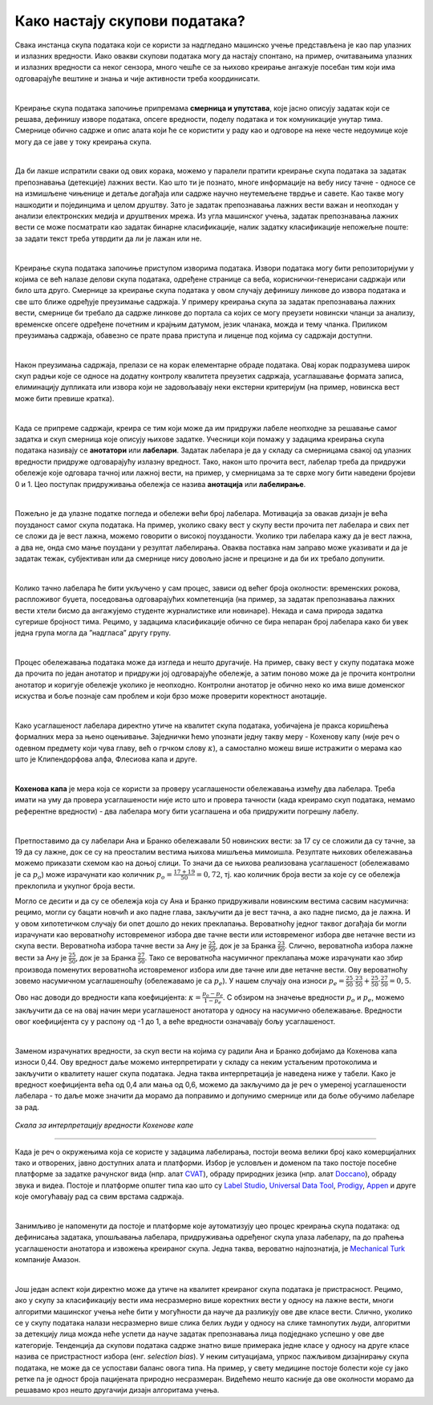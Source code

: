 Како настају скупови података?
===============================

.. infonote::

 У овој секцији ћемо одговорити на питање које ти је сигурно пало на памет у току читања садржаја: како настају скупови 
 података?  Иако је сваки скуп података прича за себе, појмови као што су лабелирање, усаглашеност лабелaра или 
 пристрасност избора су често присутни. Зато читај даље да би сазнао више о овим појмовима!

Свака инстанца скупа података који се користи за надгледано машинско учење представљена је као пар улазних и излазних 
вредности. Иако овакви скупови података могу да настају спонтано, на пример, очитавањима улазних и излазних вредности 
са неког сензора, много чешће се за њихово креирање ангажује посебан тим који има одговарајуће вештине и знања и чије 
активности треба координисати. 

|

Креирање скупа података започиње припремама **смерница и упутстава**, које јасно описују задатак који се решава, дефинишу 
изворе података, опсеге вредности, поделу података и ток комуникације унутар тима. Смернице обично садрже и опис алата 
који ће се користити у раду као и одговоре на неке честе недоумице које могу да се јаве у току креирања скупа. 

|

Да би лакше испратили сваки од ових корака, можемо у паралели пратити креирање скупа података за задатак препознавања 
(детекције) лажних вести. Као што ти је познато, многе информације на вебу нису тачне - односе се на измишљене чињенице 
и детаље догађаја или садрже научно неутемељене тврдње и савете. Као такве могу нашкодити и појединцима и целом друштву. 
Зато је задатак препознавања лажних вести важан и неопходан у анализи електронских медија и друштвених мрежа. 
Из угла машинског учења, задатак препознавања лажних вести се може посматрати као задатак бинарне класификације, 
налик задатку класификације непожељне поште: за задати текст треба утврдити да ли је лажан или не. 

|

Креирање скупа података започиње приступом изворима података. Извори података могу бити репозиторијуми у којима се већ 
налазе делови скупа података, одређене странице са веба, кориснички-генерисани садржаји или било шта друго. 
Смернице за креирање скупа података у овом случају дефинишу линкове до извора података и све што ближе одређује преузимање 
садржаја. У примеру креирања скупа за задатак препознавања лажних вести, смернице би требало да садрже линкове до портала са којих се могу преузети новински 
чланци за анализу, временске опсеге одређене почетним и крајњим датумом, језик чланака, можда и тему чланка. Приликом преузимања садржаја, обавезно се прате 
права приступа и лиценце под којима су садржаји доступни. 

|

Након преузимања садржаја, прелази се на корак елементарне обраде података. Овај корак подразумева широк скуп радњи које се односе на додатну контролу 
квалитета преузетих садржаја, усаглашавање формата записа, елиминацију дупликата или извора који не задовољавају неки екстерни критеријум (на пример, 
новинска вест може бити превише кратка). 

|

Када се припреме садржаји, креира се тим који може да им придружи лабеле неопходне за решавање самог задатка и скуп смерница које описују њихове задатке. 
Учесници који помажу у задацима креирања скупа података називају се **анотатори** или **лабелари**. Задатак лабелара је да у складу са смерницама свакој од улазних 
вредности придруже одговарајућу излазну вредност. Тако, након што прочита вест, лабелар треба да придружи обележје које одговара тачној или лажној вести, на 
пример, у смерницама за те сврхе могу бити наведени бројеви 0 и 1. Цео поступак придруживања обележја се назива **анотација** или **лабелирање**.

|

Пожељно је да улазне податке погледа и обележи већи број лабелара. Мотивација за овакав дизајн је већа поузданост самог скупа података. На пример, уколико 
сваку вест у скупу вести прочита пет лабелара и свих пет се сложи да је вест лажна, можемо говорити о високој поузданости. Уколико три лабелара кажу да је вест 
лажна, а два не, онда смо мање поуздани у резултат лабелирања. Оваква поставка нам заправо може указивати и да је задатак тежак, субјективан или да смернице 
нису довољно јасне и прецизне и да би их требало допунити. 

|

Колико тачно лабелара ће бити укључено у сам процес, зависи од већег броја околности: временских рокова, распложивог буџета, поседовања одговарајућих 
компетенција (на пример, за задатак препознавања лажних вести хтели бисмо да ангажујемо студенте журналистике или новинаре). Некада и сама природа задатка 
сугерише бројност тима. Рецимо, у задацима класификације обично се бира непаран број лабелара како би увек једна група могла да ”надгласа” другу групу. 

|

Процес обележавања података може да изгледа и нешто другачије. На пример, сваку вест у скупу података може да прочита по један анотатор и придружи јој 
одговарајуће обележје, а затим поново може да је прочита контролни анотатор и коригује обележје уколико је неопходно. Контролни анотатор је обично неко 
ко има више доменског искуства и боље познаје сам проблем и који брзо може проверити коректност анотације. 

|

Како усаглашеност лабелара директно утиче на квалитет скупа података, уобичајена је пракса коришћења формалних мера за њено оцењивање. Заједнички ћемо 
упознати једну такву меру - Кохенову капу (није реч о одевном предмету који чува главу, већ о грчком слову :math:`\kappa`), а самостално можеш више истражити о мерама као 
што је Клипендорфова алфа, Флесиова капа и друге. 

|
 
**Кохенова капа** је мера која се користи за проверу усаглашености обележавања између два лабелара. Треба имати на уму да провера усаглашености није исто што и 
провера тачности (када креирамо скуп података, немамо референтне вредности) - два лабелара могу бити усаглашена и оба придружити погрешну лабелу. 

|

Претпоставимо да су лабелари Ана и Бранко обележавали 50 новинских вести: за 17 су се сложили да су тачне, за 19 да су лажне, док се су на преосталим вестима 
њихова мишљења мимоишла. Резултате њихових обележавања можемо приказати схемом као на доњој слици.  То значи да се њихова реализована усаглашеност 
(обележавамо је са :math:`p_o`) може израчунати као количник  :math:`p_o = \frac{17 + 19}{50} = 0,72`, тј. као количник броја вести за које су се обележја преклопила и укупног броја 
вести.

.. image:: ../../_images/kns1.png
  :width: 500
  :align: center

Могло се десити и да су се обележја која су Ана и Бранко придруживали новинским вестима сасвим насумична: рецимо, могли су бацати новчић и ако падне глава, 
закључити да је вест тачна, а ако падне писмо, да је лажна. И у овом хипотетичком случају би опет дошло до неких преклапања. Вероватноћу једног таквог догађаја 
би могли израчунати као вероватноћу истовременог избора две тачне вести или истовременог избора две нетачне вести из скупа вести. Вероватноћа избора тачне 
вести за Ану је :math:`\frac{25}{50}`, док је за Бранка :math:`\frac{23}{50}`. Слично, вероватноћа избора лажне вести за Ану је :math:`\frac{25}{50}`, док је за Бранка :math:`\frac{27}{50}`. 
Тако се вероватноћа насумичног преклапања може израчунати као збир производа поменутих вероватноћа истовременог избора или две тачне или две нетачне вести. Ову вероватноћу зовемо насумичном 
усаглашеношћу (обележавамо је са :math:`p_e`). У нашем случају она износи :math:`p_e = \frac{25}{50} \cdot \frac{23}{50} + \frac{25}{50} \cdot \frac{27}{50} = 0,5`. 

.. image:: ../../_images/kns2.png
  :width: 350
  :align: center


Ово нас доводи до вредности капа коефицијента: :math:`\kappa = \frac{p_o - p_e}{1 - p_e}`. С обзиром на значење вредности :math:`p_o` и :math:`p_e`, можемо 
закључити да се на овај начин мери усаглашеност анотатора у односу на насумично обележавање. Вредности овог 
коефицијента су у распону од -1 до 1, а веће вредности означавају бољу усаглашеност.

|

Заменом израчунатих вредности, за скуп вести на којима су радили Ана и Бранко добијамо да Кохенова капа износи 0,44. Ову вредност даље можемо интерпретирати у 
складу са неким устаљеним протоколима и закључити о квалитету нашег скупа података. Једна таква интерпретација је наведена ниже у табели. Како је вредност 
коефицијента већа од 0,4 али мања од 0,6, можемо да закључимо да је реч о умереној усаглашености лабелара - то даље може значити да морамо да поправимо и 
допунимо смернице или да боље обучимо лабеларе за рад. 

.. figure:: ../../_images/kns4.png
    :width: 350
    :align: center

*Скала за интерпретацију вредности Кохенове капе*

-------

Када је реч о окружењима која се користе у задацима лабелирања, постоји веома велики број како комерцијалних тако и отворених, јавно доступних алата и платформи. 
Избор је условљен и доменом па тако постоје посебне платформе за задатке рачунског вида (нпр. aлат `CVAT <https://github.com/opencv/cvat>`_), обраду природних 
језика (нпр. алат `Doccano <https://github.com/doccano/doccano>`_), 
обраду звука и видеа. Постоје и платформе општег типа као што су `Label Studio <https://github.com/HumanSignal/label-studio>`_, 
`Universal Data Tool <https://universaldatatool.com/>`_, `Prodigy <https://prodi.gy/>`_, `Appen <https://appen.com/>`_ и друге које омогућавају рад са свим врстама 
садржаја. 

|

Занимљиво је напоменути да постоје и платформе које аутоматизују цео процес креирања скупа података: од дефинисања задатака, упошљавања лабелара, придруживања 
одређеног скупа улаза лабелару, па до праћења усаглашености анотатора и извожења креираног скупа. Једна таква, вероватно најпознатија, је 
`Mechanical Turk <https://www.mturk.com/>`_ компаније Амазон. 

|

Још један аспект који директно може да утиче на квалитет креираног скупа података је пристрасност. Рецимо, ако у скупу за класификацију вести има несразмерно 
више коректних вести у односу на лажне вести, многи алгоритми машинског учења неће бити у могућности да науче да разликују ове две класе вести. Слично, 
уколико се у скупу података налази несразмерно више слика белих људи у односу на слике тамнопутих људи, алгоритми за детекцију лица можда неће успети да науче 
задатак препознавања лица подједнако успешно у ове две категорије. Тенденција да скупови података садрже знатно више примерака једне класе у односу на друге 
класе назива се пристрастност избора (енг. *selection bias*). У неким ситуацијама, упркос пажљивом дизајнирању скупа података, не може да се успостави баланс 
овога типа. На пример, у свету медицине постоје болести које су јако ретке па је одност броја пацијената природно несразмеран. Видећемо нешто касније да ове 
околности морамо да решавамо кроз нешто другачији дизајн алгоритама учења. 

.. questionnote::

 Креирај свој скуп лажних вести. Биће ти потребна помоћ барем два пријатеља из разреда (провери, можда ће и чланови породице желети да учествују). 
 Пронађи на вебу неколико лажних и неколико коректних вести - можеш да користиш и твитове ако је лакше. Направи табелу која има две колоне, у првој упиши текстове свих вести (мало их промешај, да не 
 буду све вести из једне групе једна до друге) а другу колону остави за лабеле. Пошаљи овај фајл својим пријатељима и замоли их да обележе лажне вести. 
 Не заборави да им напишеш и прецизне смернице! Када ти врате обележене вести, споји све лабеле у једну табелу и процени квалитет свог скупа користећи 
 Кохенову капу. Да ли си задовољан резултатом?
 
 Приликом креирања табеле ће ти можда пасти на памет да одмах направиш три колоне, једну са вестима и две додатне колоне за лабеле, за сваког пријатеља по 
 једну, и да ту табелу поставиш негде у облаку тако да  је сви видите. То није добар корак јер када један анотатор може да види лабеле другог анотатора то 
 може да утиче на његову одлуку и размишљање. И то је једна врста пристрасности. Зато увек одвајамо послове анотатора и лабеле које придружују. 





